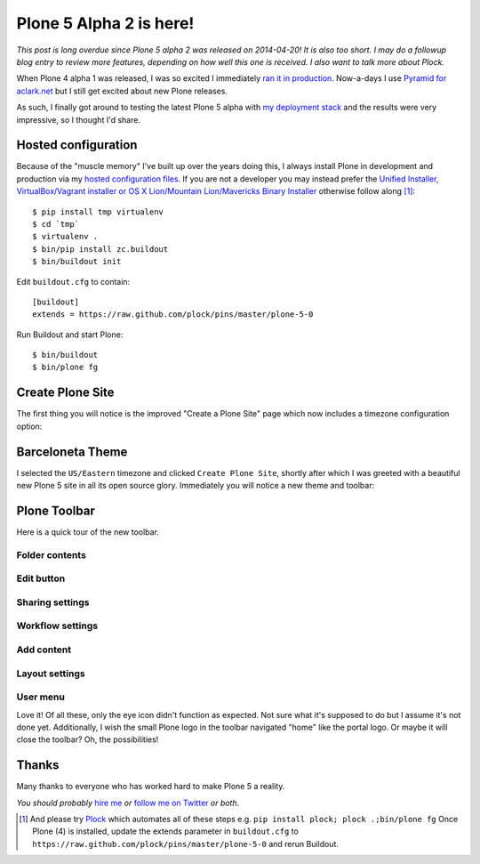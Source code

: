 Plone 5 Alpha 2 is here!
========================

.. post:: 2014/06/18

*This post is long overdue since Plone 5 alpha 2 was released on 2014-04-20! It is also too short. I may do a followup blog entry to review more features, depending on how well this one is received. I also want to talk more about Plock.*

When Plone 4 alpha 1 was released, I was so excited I immediately `ran it in production <http://blog.aclark.net/2012/10/03/plone-4-3-alpha-1-in-production/>`_. Now-a-days I use `Pyramid for aclark.net <http://blog.aclark.net/2013/04/22/new-pyramid-site/>`_ but I still get excited about new Plone releases.

As such, I finally got around to testing the latest Plone 5 alpha with `my deployment stack <http://blog.aclark.net/2014/03/20/introducing-plock-pins/>`_ and the results were very impressive, so I thought I'd share.

Hosted configuration
--------------------

Because of the "muscle memory" I've built up over the years doing this, I always install Plone in development and production via my `hosted configuration files <https://github.com/plock/pins>`_. If you are not a developer you may instead prefer the `Unified Installer, VirtualBox/Vagrant installer or OS X Lion/Mountain Lion/Mavericks Binary Installer <http://plone.org/products/plone/releases/5.0>`_ otherwise follow along [1]_:

::

    $ pip install tmp virtualenv
    $ cd `tmp`
    $ virtualenv .
    $ bin/pip install zc.buildout
    $ bin/buildout init

Edit ``buildout.cfg`` to contain::

    [buildout]
    extends = https://raw.github.com/plock/pins/master/plone-5-0

Run Buildout and start Plone::

    $ bin/buildout
    $ bin/plone fg

Create Plone Site
-----------------

The first thing you will notice is the improved "Create a Plone Site" page which now includes a timezone configuration option:

.. image:: /images/plone-5-screen-0.png
    :alt: Plone 5

Barceloneta Theme
-----------------

I selected the ``US/Eastern`` timezone and clicked ``Create Plone Site``, shortly after which I was greeted with a beautiful new Plone 5 site in all its open source glory. Immediately you will notice a new theme and toolbar:

.. image:: /images/plone-5-screen-1.png
    :alt: Plone 5

Plone Toolbar
-------------

Here is a quick tour of the new toolbar.

.. image:: /images/plone-5-screen-1.png
    :alt: Plone 5

Folder contents
~~~~~~~~~~~~~~~
.. image:: /images/plone-5-screen-2.png
    :alt: Plone 5

Edit button
~~~~~~~~~~~
.. image:: /images/plone-5-screen-3.png
    :alt: Plone 5

Sharing settings
~~~~~~~~~~~~~~~~
.. image:: /images/plone-5-screen-4.png
    :alt: Plone 5

Workflow settings
~~~~~~~~~~~~~~~~~
.. image:: /images/plone-5-screen-5.png
    :alt: Plone 5

Add content
~~~~~~~~~~~
.. image:: /images/plone-5-screen-6.png
    :alt: Plone 5

Layout settings
~~~~~~~~~~~~~~~
.. image:: /images/plone-5-screen-7.png
    :alt: Plone 5

User menu
~~~~~~~~~
.. image:: /images/plone-5-screen-8.png
    :alt: Plone 5

Love it! Of all these, only the eye icon didn't function as expected. Not sure what it's supposed to do but I assume it's not done yet. Additionally, I wish the small Plone logo in the toolbar navigated "home" like the portal logo. Or maybe it will close the toolbar? Oh, the possibilities!

Thanks
------

Many thanks to everyone who has worked hard to make Plone 5 a reality.

*You should probably* `hire me <http://aclark.net>`_ *or* `follow me on Twitter <http://twitter.com/aclark4life>`_ *or both*.

.. [1] And please try `Plock <http://plock.github.io>`_ which automates all of these steps e.g. ``pip install plock; plock .;bin/plone fg`` Once Plone (4) is installed, update the extends parameter in ``buildout.cfg`` to ``https://raw.github.com/plock/pins/master/plone-5-0`` and rerun Buildout.
